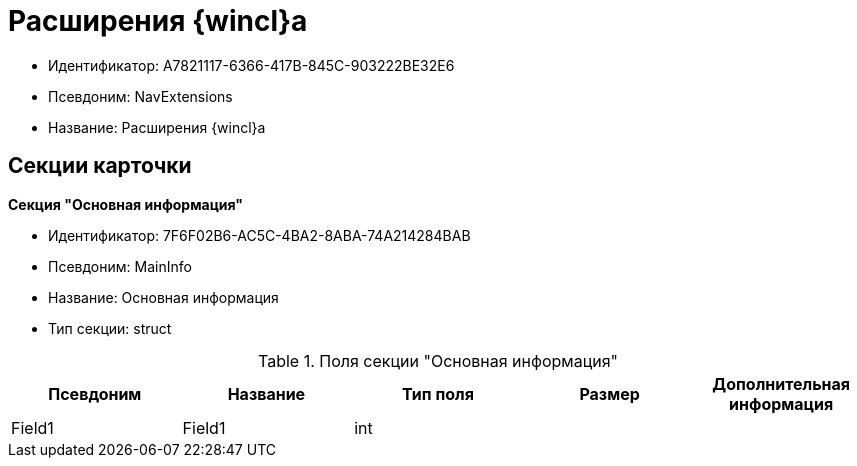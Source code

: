 = Расширения {wincl}а

* Идентификатор: A7821117-6366-417B-845C-903222BE32E6
* Псевдоним: NavExtensions
* Название: Расширения {wincl}а

== Секции карточки

*Секция "Основная информация"*

* Идентификатор: 7F6F02B6-AC5C-4BA2-8ABA-74A214284BAB
* Псевдоним: MainInfo
* Название: Основная информация
* Тип секции: struct

.Поля секции "Основная информация"
[width="100%",cols="20%,20%,20%,20%,20%",options="header"]
|===
|Псевдоним |Название |Тип поля |Размер |Дополнительная информация
|Field1 |Field1 |int | |
|===
